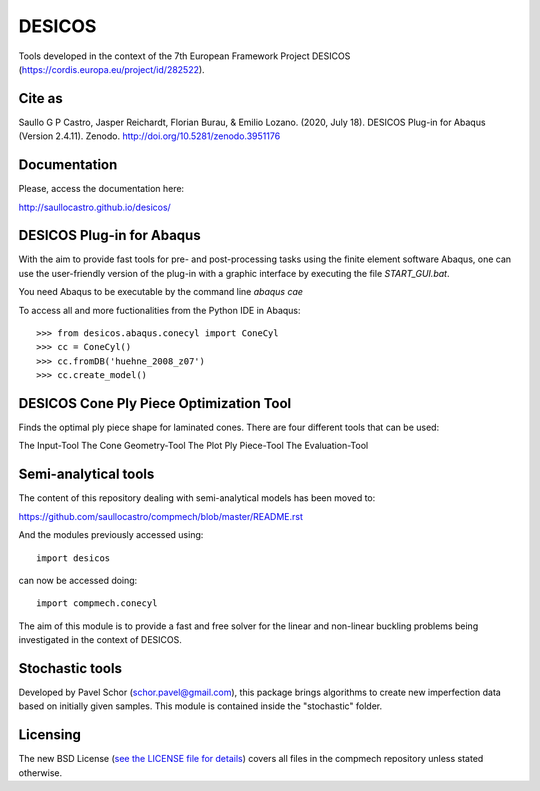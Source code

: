 =======
DESICOS
=======

Tools developed in the context of the 7th European Framework Project DESICOS 
(https://cordis.europa.eu/project/id/282522).

Cite as
--------


Saullo G P Castro, Jasper Reichardt, Florian Burau, & Emilio Lozano. (2020, July 18). DESICOS Plug-in for Abaqus (Version 2.4.11). Zenodo. http://doi.org/10.5281/zenodo.3951176



Documentation
-------------

Please, access the documentation here:

http://saullocastro.github.io/desicos/


DESICOS Plug-in for Abaqus
---------------------------

With the aim to provide fast tools for pre- and post-processing tasks
using the finite element software Abaqus, one can 
use the user-friendly version of the plug-in with a graphic interface
by executing the file `START_GUI.bat`.

You need Abaqus to be executable by the command line `abaqus cae`

To access all and more fuctionalities from the Python IDE in Abaqus::

    >>> from desicos.abaqus.conecyl import ConeCyl
    >>> cc = ConeCyl()
    >>> cc.fromDB('huehne_2008_z07')
    >>> cc.create_model()
    
    
DESICOS Cone Ply Piece Optimization Tool
-----------------------------------------

Finds the optimal ply piece shape for laminated cones. There are four different tools that can be used:

The Input-Tool
The Cone Geometry-Tool
The Plot Ply Piece-Tool
The Evaluation-Tool


Semi-analytical tools
---------------------

The content of this repository dealing with semi-analytical models 
has been moved to: 

https://github.com/saullocastro/compmech/blob/master/README.rst

And the modules previously accessed using::

    import desicos

can now be accessed doing::

    import compmech.conecyl

The aim of this module is to provide a fast and free solver for the linear and
non-linear buckling problems being investigated in the context of DESICOS.

Stochastic tools
----------------

Developed by Pavel Schor (schor.pavel@gmail.com), this package brings
algorithms to create new imperfection data based on initially given samples.
This module is contained inside the "stochastic" folder.


Licensing
---------

The new BSD License (`see the LICENSE file for details 
<https://raw.github.com/saullocastro/desicos/master/LICENSE>`_)
covers all files in the compmech repository unless stated otherwise.
